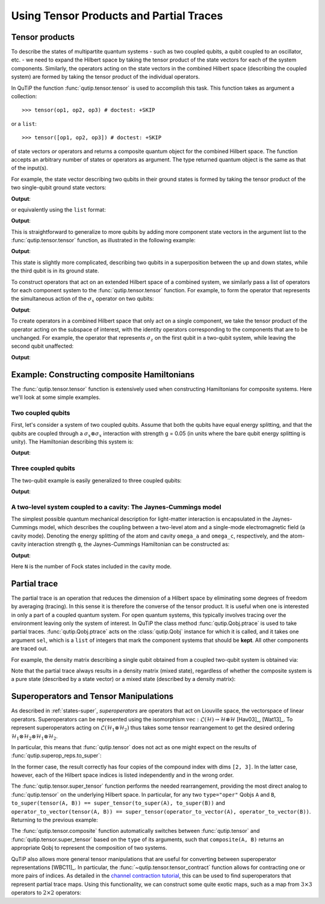 .. _tensor:

******************************************
Using Tensor Products and Partial Traces
******************************************


.. _tensor-products:

Tensor products
===============

To describe the states of multipartite quantum systems - such as two coupled qubits, a qubit coupled to an oscillator, etc. - we need to expand the Hilbert space by taking the tensor product of the state vectors for each of the system components. Similarly, the operators acting on the state vectors in the combined Hilbert space (describing the coupled system) are formed by taking the tensor product of the individual operators.

In QuTiP the function :func:`qutip.tensor.tensor` is used to accomplish this task. This function takes as argument a collection::

>>> tensor(op1, op2, op3) # doctest: +SKIP

or a ``list``::

>>> tensor([op1, op2, op3]) # doctest: +SKIP

of state vectors *or* operators and returns a composite quantum object for the combined Hilbert space. The function accepts an arbitrary number of states or operators as argument. The type returned quantum object is the same as that of the input(s).

For example, the state vector describing two qubits in their ground states is formed by taking the tensor product of the two single-qubit ground state vectors:

.. testcode:: [tensor]

    print(tensor(basis(2, 0), basis(2, 0)))

**Output**:

.. testoutput:: [tensor]
    :options: +NORMALIZE_WHITESPACE

    Quantum object: dims = [[2, 2], [1, 1]], shape = (4, 1), type = ket
    Qobj data =
    [[1.]
     [0.]
     [0.]
     [0.]]

or equivalently using the ``list`` format:

.. testcode:: [tensor]

    print(tensor([basis(2, 0), basis(2, 0)]))

**Output**:

.. testoutput:: [tensor]
    :options: +NORMALIZE_WHITESPACE

    Quantum object: dims = [[2, 2], [1, 1]], shape = (4, 1), type = ket
    Qobj data =
    [[1.]
     [0.]
     [0.]
     [0.]]

This is straightforward to generalize to more qubits by adding more component state vectors in the argument list to the :func:`qutip.tensor.tensor` function, as illustrated in the following example:

.. testcode:: [tensor]

    print(tensor((basis(2, 0) + basis(2, 1)).unit(), (basis(2, 0) + basis(2, 1)).unit(), basis(2, 0)))

**Output**:

.. testoutput:: [tensor]
    :options: +NORMALIZE_WHITESPACE

    Quantum object: dims = [[2, 2, 2], [1, 1, 1]], shape = (8, 1), type = ket
    Qobj data =
    [[0.5]
     [0. ]
     [0.5]
     [0. ]
     [0.5]
     [0. ]
     [0.5]
     [0. ]]


This state is slightly more complicated, describing two qubits in a superposition between the up and down states, while the third qubit is in its ground state.

To construct operators that act on an extended Hilbert space of a combined system, we similarly pass a list of operators for each component system to the :func:`qutip.tensor.tensor` function. For example, to form the operator that represents the simultaneous action of the :math:`\sigma_x` operator on two qubits:

.. testcode:: [tensor]

    print(tensor(sigmax(), sigmax()))

**Output**:

.. testoutput:: [tensor]
    :options: +NORMALIZE_WHITESPACE

    Quantum object: dims = [[2, 2], [2, 2]], shape = (4, 4), type = oper, isherm = True
    Qobj data =
    [[0. 0. 0. 1.]
     [0. 0. 1. 0.]
     [0. 1. 0. 0.]
     [1. 0. 0. 0.]]

To create operators in a combined Hilbert space that only act on a single component, we take the tensor product of the operator acting on the subspace of interest, with the identity operators corresponding to the components that are to be unchanged. For example, the operator that represents :math:`\sigma_z` on the first qubit in a two-qubit system, while leaving the second qubit unaffected:

.. testcode:: [tensor]

    print(tensor(sigmaz(), identity(2)))

**Output**:

.. testoutput:: [tensor]
    :options: +NORMALIZE_WHITESPACE

    Quantum object: dims = [[2, 2], [2, 2]], shape = (4, 4), type = oper, isherm = True
    Qobj data =
    [[ 1.  0.  0.  0.]
     [ 0.  1.  0.  0.]
     [ 0.  0. -1.  0.]
     [ 0.  0.  0. -1.]]


.. _tensor-product-example:

Example: Constructing composite Hamiltonians
============================================

The :func:`qutip.tensor.tensor` function is extensively used when constructing Hamiltonians for composite systems. Here we'll look at some simple examples.

.. _tensor-product-example-2qubits:

Two coupled qubits
------------------

First, let's consider a system of two coupled qubits. Assume that both the qubits have equal energy splitting, and that the qubits are coupled through a :math:`\sigma_x\otimes\sigma_x` interaction with strength g = 0.05 (in units where the bare qubit energy splitting is unity). The Hamiltonian describing this system is:

.. testcode:: [tensor]

    H = tensor(sigmaz(), identity(2)) + tensor(identity(2), sigmaz()) + 0.05 * tensor(sigmax(), sigmax())

    print(H)

**Output**:

.. testoutput:: [tensor]
    :options: +NORMALIZE_WHITESPACE

    Quantum object: dims = [[2, 2], [2, 2]], shape = (4, 4), type = oper, isherm = True
    Qobj data =
    [[ 2.    0.    0.    0.05]
     [ 0.    0.    0.05  0.  ]
     [ 0.    0.05  0.    0.  ]
     [ 0.05  0.    0.   -2.  ]]

.. _tensor-product-example-3qubits:

Three coupled qubits
--------------------

The two-qubit example is easily generalized to three coupled qubits:

.. testcode:: [tensor]

    H = (tensor(sigmaz(), identity(2), identity(2)) + tensor(identity(2), sigmaz(), identity(2)) + tensor(identity(2), identity(2), sigmaz()) + 0.5 * tensor(sigmax(), sigmax(), identity(2)) + 0.25 * tensor(identity(2), sigmax(), sigmax()))

    print(H)

**Output**:

.. testoutput:: [tensor]
    :options: +NORMALIZE_WHITESPACE

    Quantum object: dims = [[2, 2, 2], [2, 2, 2]], shape = (8, 8), type = oper, isherm = True
    Qobj data =
    [[ 3.    0.    0.    0.25  0.    0.    0.5   0.  ]
     [ 0.    1.    0.25  0.    0.    0.    0.    0.5 ]
     [ 0.    0.25  1.    0.    0.5   0.    0.    0.  ]
     [ 0.25  0.    0.   -1.    0.    0.5   0.    0.  ]
     [ 0.    0.    0.5   0.    1.    0.    0.    0.25]
     [ 0.    0.    0.    0.5   0.   -1.    0.25  0.  ]
     [ 0.5   0.    0.    0.    0.    0.25 -1.    0.  ]
     [ 0.    0.5   0.    0.    0.25  0.    0.   -3.  ]]


.. _tensor-product-example-jcmodel:

A two-level system coupled to a cavity: The Jaynes-Cummings model
-------------------------------------------------------------------

The simplest possible quantum mechanical description for light-matter interaction is encapsulated in the Jaynes-Cummings model, which describes the coupling between a two-level atom and a single-mode electromagnetic field (a cavity mode). Denoting the energy splitting of the atom and cavity ``omega_a`` and ``omega_c``, respectively, and the atom-cavity interaction strength ``g``, the Jaynes-Cummings Hamiltonian can be constructed as:

.. testcode:: [tensor]

    N = 10

    omega_a = 1.0

    omega_c = 1.25

    g = 0.05

    a = tensor(identity(2), destroy(N))

    sm = tensor(destroy(2), identity(N))

    sz = tensor(sigmaz(), identity(N))

    H = 0.5 * omega_a * sz + omega_c * a.dag() * a + g * (a.dag() * sm + a * sm.dag())

    print(H)

**Output**:

.. testoutput:: [tensor]
    :options: +NORMALIZE_WHITESPACE

    Quantum object: dims = [[2, 10], [2, 10]], shape = (20, 20), type = oper, isherm = True
    Qobj data =
    [[ 0.5         0.          0.          0.          0.          0.
       0.          0.          0.          0.          0.          0.
       0.          0.          0.          0.          0.          0.
       0.          0.        ]
     [ 0.          1.75        0.          0.          0.          0.
       0.          0.          0.          0.          0.05        0.
       0.          0.          0.          0.          0.          0.
       0.          0.        ]
     [ 0.          0.          3.          0.          0.          0.
       0.          0.          0.          0.          0.          0.07071068
       0.          0.          0.          0.          0.          0.
       0.          0.        ]
     [ 0.          0.          0.          4.25        0.          0.
       0.          0.          0.          0.          0.          0.
       0.08660254  0.          0.          0.          0.          0.
       0.          0.        ]
     [ 0.          0.          0.          0.          5.5         0.
       0.          0.          0.          0.          0.          0.
       0.          0.1         0.          0.          0.          0.
       0.          0.        ]
     [ 0.          0.          0.          0.          0.          6.75
       0.          0.          0.          0.          0.          0.
       0.          0.          0.1118034   0.          0.          0.
       0.          0.        ]
     [ 0.          0.          0.          0.          0.          0.
       8.          0.          0.          0.          0.          0.
       0.          0.          0.          0.12247449  0.          0.
       0.          0.        ]
     [ 0.          0.          0.          0.          0.          0.
       0.          9.25        0.          0.          0.          0.
       0.          0.          0.          0.          0.13228757  0.
       0.          0.        ]
     [ 0.          0.          0.          0.          0.          0.
       0.          0.         10.5         0.          0.          0.
       0.          0.          0.          0.          0.          0.14142136
       0.          0.        ]
     [ 0.          0.          0.          0.          0.          0.
       0.          0.          0.         11.75        0.          0.
       0.          0.          0.          0.          0.          0.
       0.15        0.        ]
     [ 0.          0.05        0.          0.          0.          0.
       0.          0.          0.          0.         -0.5         0.
       0.          0.          0.          0.          0.          0.
       0.          0.        ]
     [ 0.          0.          0.07071068  0.          0.          0.
       0.          0.          0.          0.          0.          0.75
       0.          0.          0.          0.          0.          0.
       0.          0.        ]
     [ 0.          0.          0.          0.08660254  0.          0.
       0.          0.          0.          0.          0.          0.
       2.          0.          0.          0.          0.          0.
       0.          0.        ]
     [ 0.          0.          0.          0.          0.1         0.
       0.          0.          0.          0.          0.          0.
       0.          3.25        0.          0.          0.          0.
       0.          0.        ]
     [ 0.          0.          0.          0.          0.          0.1118034
       0.          0.          0.          0.          0.          0.
       0.          0.          4.5         0.          0.          0.
       0.          0.        ]
     [ 0.          0.          0.          0.          0.          0.
       0.12247449  0.          0.          0.          0.          0.
       0.          0.          0.          5.75        0.          0.
       0.          0.        ]
     [ 0.          0.          0.          0.          0.          0.
       0.          0.13228757  0.          0.          0.          0.
       0.          0.          0.          0.          7.          0.
       0.          0.        ]
     [ 0.          0.          0.          0.          0.          0.
       0.          0.          0.14142136  0.          0.          0.
       0.          0.          0.          0.          0.          8.25
       0.          0.        ]
     [ 0.          0.          0.          0.          0.          0.
       0.          0.          0.          0.15        0.          0.
       0.          0.          0.          0.          0.          0.
       9.5         0.        ]
     [ 0.          0.          0.          0.          0.          0.
       0.          0.          0.          0.          0.          0.
       0.          0.          0.          0.          0.          0.
       0.         10.75      ]]


Here ``N`` is the number of Fock states included in the cavity mode.

.. _tensor-ptrace:

Partial trace
=============

The partial trace is an operation that reduces the dimension of a Hilbert space by eliminating some degrees of freedom by averaging (tracing). In this sense it is therefore the converse of the tensor product. It is useful when one is interested in only a part of a coupled quantum system.  For open quantum systems, this typically involves tracing over the environment leaving only the system of interest.  In QuTiP the class method  :func:`qutip.Qobj.ptrace` is used to take partial traces. :func:`qutip.Qobj.ptrace` acts on the :class:`qutip.Qobj` instance for which it is called, and it takes one argument ``sel``, which is a ``list`` of integers that mark the component systems that should be **kept**. All other components are traced out.

For example, the density matrix describing a single qubit obtained from a coupled two-qubit system is obtained via:

.. doctest:: [tensor]
  :options: +NORMALIZE_WHITESPACE

  >>> psi = tensor(basis(2, 0), basis(2, 1))

  >>> psi.ptrace(0)
  Quantum object: dims = [[2], [2]], shape = (2, 2), type = oper, isherm = True
  Qobj data =
  [[1. 0.]
   [0. 0.]]

  >>> psi.ptrace(1)
  Quantum object: dims = [[2], [2]], shape = (2, 2), type = oper, isherm = True
  Qobj data =
  [[0. 0.]
   [0. 1.]]

Note that the partial trace always results in a density matrix (mixed state), regardless of whether the composite system is a pure state (described by a state vector) or a mixed state (described by a density matrix):

.. doctest:: [tensor]
  :options: +NORMALIZE_WHITESPACE

  >>> psi = tensor((basis(2, 0) + basis(2, 1)).unit(), basis(2, 0))

  >>> psi
  Quantum object: dims = [[2, 2], [1, 1]], shape = (4, 1), type = ket
  Qobj data =
  [[0.70710678]
   [0.        ]
   [0.70710678]
   [0.        ]]

  >>> psi.ptrace(0)
  Quantum object: dims = [[2], [2]], shape = (2, 2), type = oper, isherm = True
  Qobj data =
  [[0.5 0.5]
   [0.5 0.5]]

  >>> rho = tensor(ket2dm((basis(2, 0) + basis(2, 1)).unit()), fock_dm(2, 0))

  >>> rho
  Quantum object: dims = [[2, 2], [2, 2]], shape = (4, 4), type = oper, isherm = True
  Qobj data =
  [[0.5 0.  0.5 0. ]
   [0.  0.  0.  0. ]
   [0.5 0.  0.5 0. ]
   [0.  0.  0.  0. ]]

  >>> rho.ptrace(0)
  Quantum object: dims = [[2], [2]], shape = (2, 2), type = oper, isherm = True
  Qobj data =
  [[0.5 0.5]
   [0.5 0.5]]

Superoperators and Tensor Manipulations
=======================================

As described in :ref:`states-super`, *superoperators* are operators
that act on Liouville space, the vectorspace of linear operators.
Superoperators can be represented
using the isomorphism
:math:`\mathrm{vec} : \mathcal{L}(\mathcal{H}) \to \mathcal{H} \otimes \mathcal{H}` [Hav03]_, [Wat13]_.
To represent superoperators acting on :math:`\mathcal{L}(\mathcal{H}_1 \otimes \mathcal{H}_2)` thus takes some tensor rearrangement to get the desired ordering
:math:`\mathcal{H}_1 \otimes \mathcal{H}_2 \otimes \mathcal{H}_1 \otimes \mathcal{H}_2`.

In particular, this means that :func:`qutip.tensor` does not act as
one might expect on the results of :func:`qutip.superop_reps.to_super`:

.. doctest:: [tensor]

  >>> A = qeye([2])

  >>> B = qeye([3])

  >>> to_super(tensor(A, B)).dims
  [[[2, 3], [2, 3]], [[2, 3], [2, 3]]]

  >>> tensor(to_super(A), to_super(B)).dims
  [[[2], [2], [3], [3]], [[2], [2], [3], [3]]]

In the former case, the result correctly has four copies
of the compound index with dims ``[2, 3]``. In the latter
case, however, each of the Hilbert space indices is listed
independently and in the wrong order.

The :func:`qutip.tensor.super_tensor` function performs the needed
rearrangement, providing the most direct analog to :func:`qutip.tensor` on
the underlying Hilbert space. In particular, for any two ``type="oper"``
Qobjs ``A`` and ``B``, ``to_super(tensor(A, B)) == super_tensor(to_super(A), to_super(B))`` and
``operator_to_vector(tensor(A, B)) == super_tensor(operator_to_vector(A), operator_to_vector(B))``. Returning to the previous example:

.. doctest:: [tensor]

  >>> super_tensor(to_super(A), to_super(B)).dims
  [[[2, 3], [2, 3]], [[2, 3], [2, 3]]]

The :func:`qutip.tensor.composite` function automatically switches between
:func:`qutip.tensor` and :func:`qutip.tensor.super_tensor` based on the ``type``
of its arguments, such that ``composite(A, B)`` returns an appropriate Qobj to
represent the composition of two systems.

.. doctest:: [tensor]

  >>> composite(A, B).dims
  [[2, 3], [2, 3]]

  >>> composite(to_super(A), to_super(B)).dims
  [[[2, 3], [2, 3]], [[2, 3], [2, 3]]]

QuTiP also allows more general tensor manipulations that are
useful for converting between superoperator representations [WBC11]_.
In particular, the :func:`~qutip.tensor.tensor_contract` function allows for
contracting one or more pairs of indices. As detailed in
the `channel contraction tutorial`_, this can be used to find
superoperators that represent partial trace maps.
Using this functionality, we can construct some quite exotic maps,
such as a map from :math:`3 \times 3` operators to :math:`2 \times 2`
operators:

.. doctest:: [tensor]

  >>> tensor_contract(composite(to_super(A), to_super(B)), (1, 3), (4, 6)).dims
  [[[2], [2]], [[3], [3]]]



.. _channel contraction tutorial: https://nbviewer.ipython.org/github/qutip/qutip-notebooks/blob/master/examples/superop-contract.ipynb
